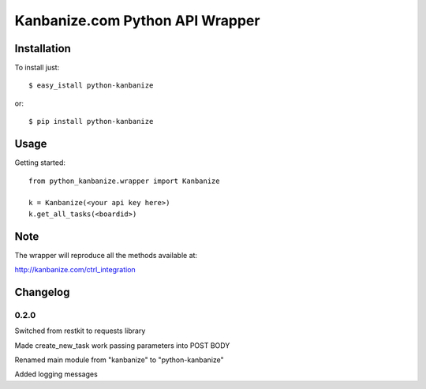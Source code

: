 ================================
Kanbanize.com Python API Wrapper
================================

Installation
============

To install just::

    $ easy_istall python-kanbanize

or::

    $ pip install python-kanbanize

Usage
=====
Getting started::

    from python_kanbanize.wrapper import Kanbanize

    k = Kanbanize(<your api key here>)
    k.get_all_tasks(<boardid>)

Note
====

The wrapper will reproduce all the methods available at:

http://kanbanize.com/ctrl_integration

Changelog
=========

0.2.0
-----
Switched from restkit to requests library

Made create_new_task work passing parameters into POST BODY

Renamed main module from "kanbanize" to "python-kanbanize"

Added logging messages
